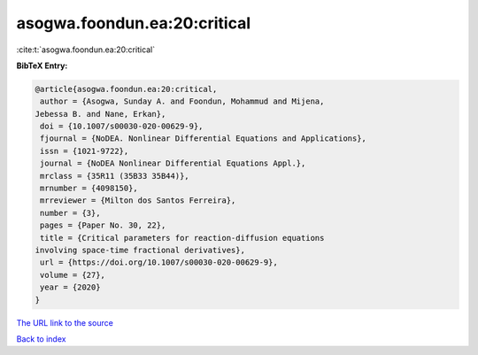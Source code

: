 asogwa.foondun.ea:20:critical
=============================

:cite:t:`asogwa.foondun.ea:20:critical`

**BibTeX Entry:**

.. code-block:: bibtex

   @article{asogwa.foondun.ea:20:critical,
    author = {Asogwa, Sunday A. and Foondun, Mohammud and Mijena,
   Jebessa B. and Nane, Erkan},
    doi = {10.1007/s00030-020-00629-9},
    fjournal = {NoDEA. Nonlinear Differential Equations and Applications},
    issn = {1021-9722},
    journal = {NoDEA Nonlinear Differential Equations Appl.},
    mrclass = {35R11 (35B33 35B44)},
    mrnumber = {4098150},
    mrreviewer = {Milton dos Santos Ferreira},
    number = {3},
    pages = {Paper No. 30, 22},
    title = {Critical parameters for reaction-diffusion equations
   involving space-time fractional derivatives},
    url = {https://doi.org/10.1007/s00030-020-00629-9},
    volume = {27},
    year = {2020}
   }

`The URL link to the source <ttps://doi.org/10.1007/s00030-020-00629-9}>`__


`Back to index <../By-Cite-Keys.html>`__
